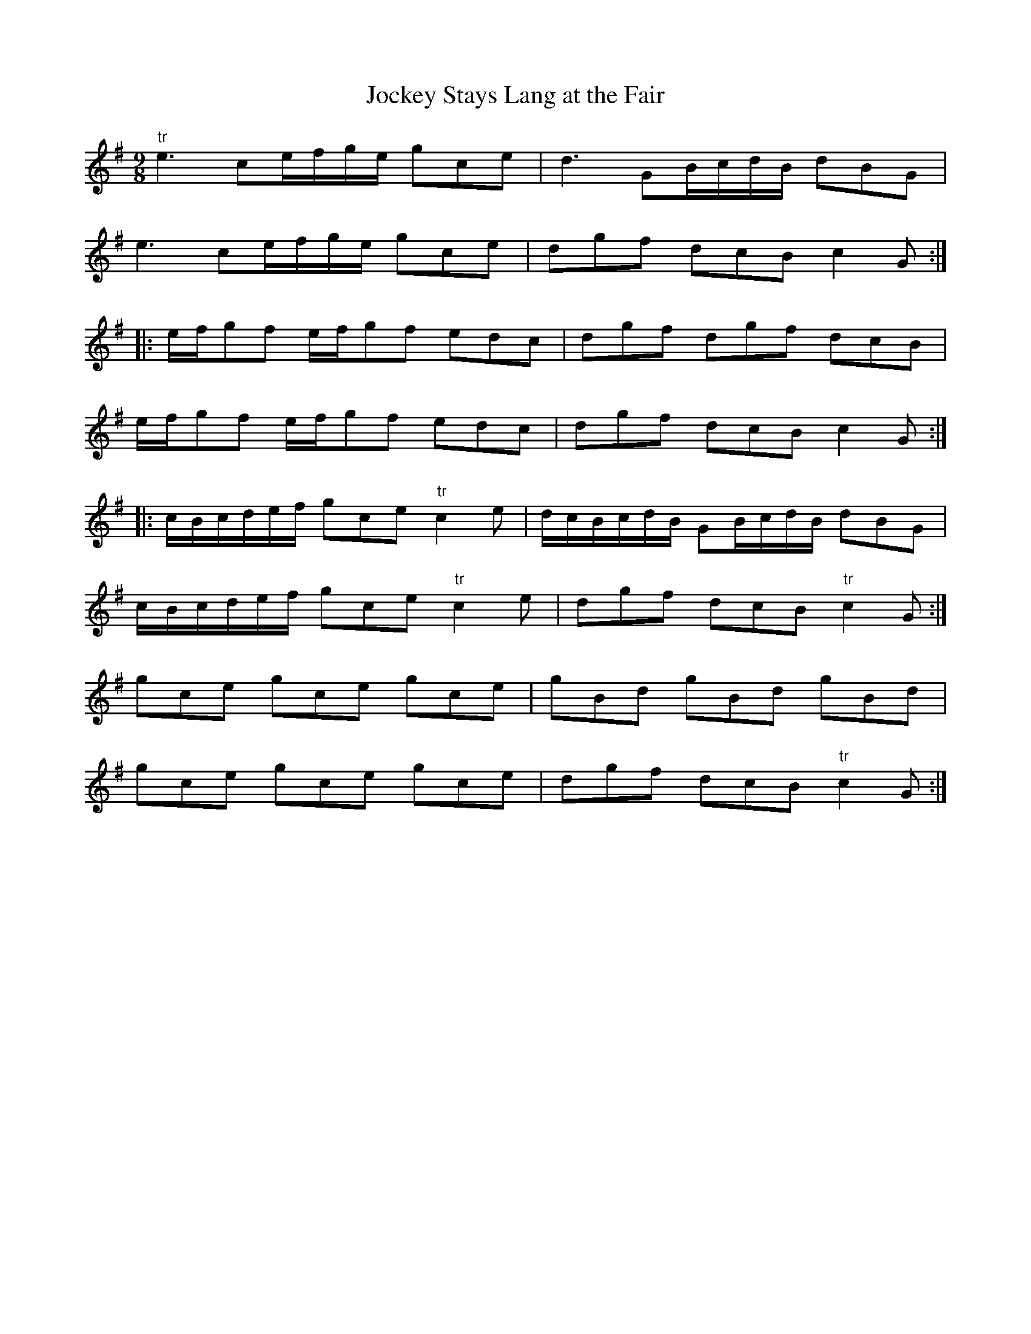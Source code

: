 X:35
T:Jockey Stays Lang at the Fair
S:Northumbrian Minstrelsy
M:9/8
L:1/8
K:G
"tr"e3 ce/f/g/e/ gce | d3 GB/c/d/B/ dBG |
e3 ce/f/g/e/ gce | dgf dcB c2G ::
e/f/gf e/f/gf edc | dgf dgf dcB |
e/f/gf e/f/gf edc | dgf dcB c2G ::
c/B/c/d/e/f/ gce "tr"c2e | d/c/B/c/d/B/ GB/c/d/B/ dBG |
c/B/c/d/e/f/ gce "tr"c2e | dgf dcB "tr"c2G :|
gce gce gce | gBd gBd gBd |
gce gce gce | dgf dcB "tr"c2G :|
